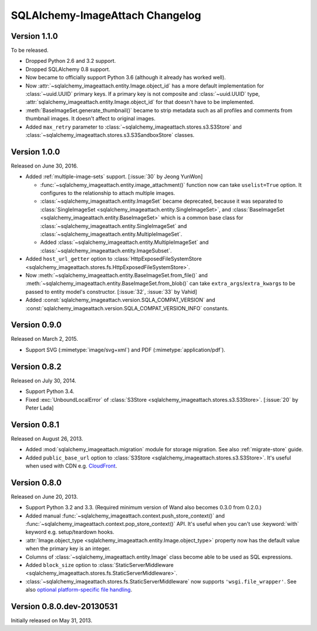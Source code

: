 SQLAlchemy-ImageAttach Changelog
================================

Version 1.1.0
-------------

To be released.

- Dropped Python 2.6 and 3.2 support.
- Dropped SQLAlchemy 0.8 support.
- Now became to officially support Python 3.6 (although it already has
  worked well).
- Now :attr:`~sqlalchemy_imageattach.entity.Image.object_id` has a more
  default implementation for :class:`~uuid.UUID` primary keys.
  If a primary key is not composite and :class:`~uuid.UUID` type,
  :attr:`sqlalchemy_imageattach.entity.Image.object_id` for that doesn't have to
  be implemented.
- :meth:`BaseImageSet.generate_thumbnail()` became to strip metadata such as
  all profiles and comments from thumbnail images.  It doesn't affect to
  original images.
- Added ``max_retry`` parameter to
  :class:`~sqlalchemy_imageattach.stores.s3.S3Store` and
  :class:`~sqlalchemy_imageattach.stores.s3.S3SandboxStore` classes.


Version 1.0.0
-------------

Released on June 30, 2016.

- Added :ref:`multiple-image-sets` support.  [:issue:`30` by Jeong YunWon]

  - :func:`~sqlalchemy_imageattach.entity.image_attachment()` function
    now can take ``uselist=True`` option.  It configures to the relationship
    to attach multiple images.
  - :class:`~sqlalchemy_imageattach.entity.ImageSet` became deprecated,
    because it was separated to :class:`SingleImageSet
    <sqlalchemy_imageattach.entity.SingleImageSet>`, and :class:`BaseImageSet
    <sqlalchemy_imageattach.entity.BaseImageSet>` which is a common base
    class for :class:`~sqlalchemy_imageattach.entity.SingleImageSet` and
    :class:`~sqlalchemy_imageattach.entity.MultipleImageSet`.
  - Added :class:`~sqlalchemy_imageattach.entity.MultipleImageSet` and
    :class:`~sqlalchemy_imageattach.entity.ImageSubset`.

- Added ``host_url_getter`` option to :class:`HttpExposedFileSystemStore
  <sqlalchemy_imageattach.stores.fs.HttpExposedFileSystemStore>`.
- Now :meth:`~sqlalchemy_imageattach.entity.BaseImageSet.from_file()` and
  :meth:`~sqlalchemy_imageattach.entity.BaseImageSet.from_blob()` can take
  ``extra_args``/``extra_kwargs`` to be passed to entity model's constructor.
  [:issue:`32`, :issue:`33` by Vahid]
- Added :const:`sqlalchemy_imageattach.version.SQLA_COMPAT_VERSION` and
  :const:`sqlalchemy_imageattach.version.SQLA_COMPAT_VERSION_INFO` constants.


Version 0.9.0
-------------

Released on March 2, 2015.

- Support SVG (:mimetype:`image/svg+xml`) and
  PDF (:mimetype:`application/pdf`).


Version 0.8.2
-------------

Released on July 30, 2014.

- Support Python 3.4.
- Fixed :exc:`UnboundLocalError` of :class:`S3Store
  <sqlalchemy_imageattach.stores.s3.S3Store>`.  [:issue:`20` by Peter Lada]


Version 0.8.1
-------------

Released on August 26, 2013.

- Added :mod:`sqlalchemy_imageattach.migration` module for storage migration.
  See also :ref:`migrate-store` guide.
- Added ``public_base_url`` option to :class:`S3Store
  <sqlalchemy_imageattach.stores.s3.S3Store>`.  It's useful when used with
  CDN e.g. CloudFront_.

.. _CloudFront: http://aws.amazon.com/cloudfront/


Version 0.8.0
-------------

Released on June 20, 2013.

- Support Python 3.2 and 3.3.  (Required minimum version of Wand also becomes
  0.3.0 from 0.2.0.)
- Added manual :func:`~sqlalchemy_imageattach.context.push_store_context()` and
  :func:`~sqlalchemy_imageattach.context.pop_store_context()` API.  It's useful
  when you can't use :keyword:`with` keyword e.g. setup/teardown hooks.
- :attr:`Image.object_type <sqlalchemy_imageattach.entity.Image.object_type>`
  property now has the default value when the primary key is an integer.
- Columns of :class:`~sqlalchemy_imageattach.entity.Image` class become
  able to be used as SQL expressions.
- Added ``block_size`` option to :class:`StaticServerMiddleware
  <sqlalchemy_imageattach.stores.fs.StaticServerMiddleware>`.
- :class:`~sqlalchemy_imageattach.stores.fs.StaticServerMiddleware` now
  supports ``'wsgi.file_wrapper'``.  See also `optional platform-specific
  file handling`__.

__ http://www.python.org/dev/peps/pep-0333/#optional-platform-specific-file-handling


Version 0.8.0.dev-20130531
--------------------------

Initially released on May 31, 2013.

